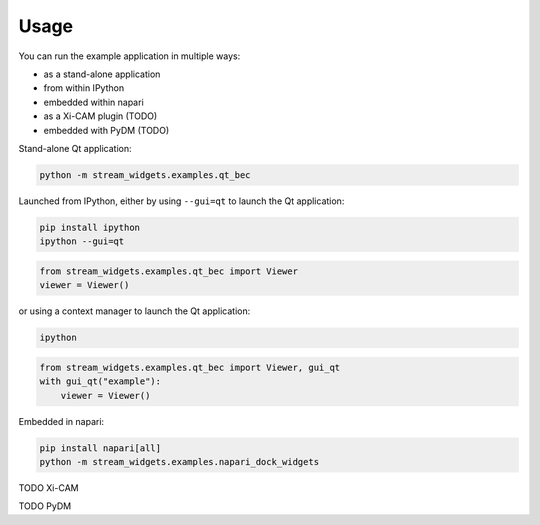 =====
Usage
=====

You can run the example application in multiple ways:

* as a stand-alone application
* from within IPython
* embedded within napari
* as a Xi-CAM plugin (TODO)
* embedded with PyDM (TODO)

Stand-alone Qt application:

.. code:: bash

   python -m stream_widgets.examples.qt_bec

Launched from IPython, either by using ``--gui=qt`` to launch the Qt
application:

.. code:: bash

   pip install ipython
   ipython --gui=qt

.. code:: python

   from stream_widgets.examples.qt_bec import Viewer
   viewer = Viewer()

or using a context manager to launch the Qt application:

.. code:: bash

   ipython

.. code:: python

   from stream_widgets.examples.qt_bec import Viewer, gui_qt
   with gui_qt("example"):
       viewer = Viewer()

Embedded in napari:

.. code:: bash

   pip install napari[all]
   python -m stream_widgets.examples.napari_dock_widgets

TODO Xi-CAM

TODO PyDM
